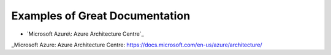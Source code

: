 ###############################
Examples of Great Documentation
###############################

- `Microsoft Azure\: Azure Architecture Centre`_


_Microsoft Azure\: Azure Architecture Centre: https://docs.microsoft.com/en-us/azure/architecture/
